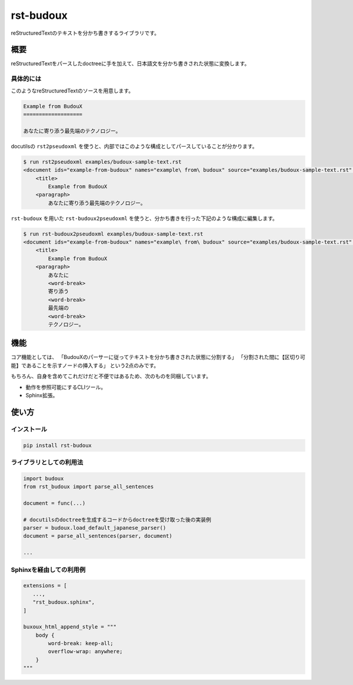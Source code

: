 ==========
rst-budoux
==========

reStructuredTextのテキストを分かち書きするライブラリです。

.. raw:: html

   <div align="center">
     <img src="https://github.com/attakei-lab/rst-budoux/blob/main/mv.png" >
   </div>

概要
====

reStructuredTextをパースしたdoctreeに手を加えて、日本語文を分かち書きされた状態に変換します。

具体的には
----------

このようなreStructuredTextのソースを用意します。

.. code:: rst

   Example from BudouX
   ===================

   あなたに寄り添う最先端のテクノロジー。


docutilsの ``rst2pseudoxml`` を使うと、内部ではこのような構成としてパースしていることが分かります。

.. code:: console

   $ run rst2pseudoxml examples/budoux-sample-text.rst
   <document ids="example-from-budoux" names="example\ from\ budoux" source="examples/budoux-sample-text.rst" title="Example from BudouX">
       <title>
           Example from BudouX
       <paragraph>
           あなたに寄り添う最先端のテクノロジー。

``rst-budoux`` を用いた ``rst-budoux2pseudoxml`` を使うと、分かち書きを行った下記のような構成に編集します。

.. code:: console

   $ run rst-budoux2pseudoxml examples/budoux-sample-text.rst
   <document ids="example-from-budoux" names="example\ from\ budoux" source="examples/budoux-sample-text.rst" title="Example from BudouX">
       <title>
           Example from BudouX
       <paragraph>
           あなたに
           <word-break>
           寄り添う
           <word-break>
           最先端の
           <word-break>
           テクノロジー。

機能
====

コア機能としては、
「BudouXのパーサーに従ってテキストを分かち書きされた状態に分割する」
「分割された間に【区切り可能】であることを示すノードの挿入する」
という2点のみです。

もちろん、自身を含めてこれだけだと不便ではあるため、次のものを同梱しています。

* 動作を参照可能にするCLIツール。
* Sphinx拡張。

使い方
======

インストール
------------

.. code:: console

   pip install rst-budoux

ライブラリとしての利用法
------------------------

.. code:: python

   import budoux
   from rst_budoux import parse_all_sentences

   document = func(...)

   # docutilsのdoctreeを生成するコードからdoctreeを受け取った後の実装例
   parser = budoux.load_default_japanese_parser()
   document = parse_all_sentences(parser, document)

   ...

Sphinxを経由しての利用例
------------------------

.. code:: python

   extensions = [
      ...,
      "rst_budoux.sphinx",
   ]

   buxoux_html_append_style = """
       body {
           word-break: keep-all;
           overflow-wrap: anywhere;
       }
   """
